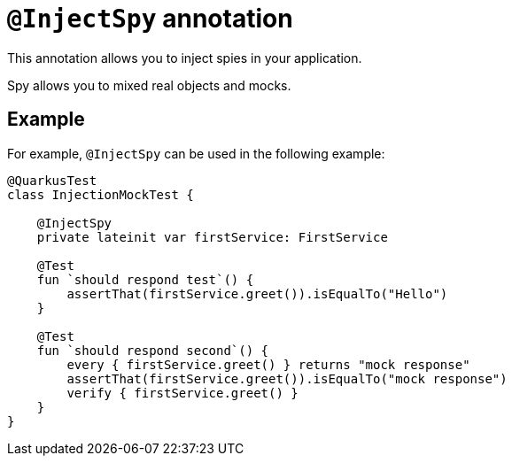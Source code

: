 = `@InjectSpy` annotation

This annotation allows you to inject spies in your application.

Spy allows you to mixed real objects and mocks.

== Example

For example, `@InjectSpy` can be used in the following example:

[source,kotlin]
----
@QuarkusTest
class InjectionMockTest {

    @InjectSpy
    private lateinit var firstService: FirstService

    @Test
    fun `should respond test`() {
        assertThat(firstService.greet()).isEqualTo("Hello")
    }

    @Test
    fun `should respond second`() {
        every { firstService.greet() } returns "mock response"
        assertThat(firstService.greet()).isEqualTo("mock response")
        verify { firstService.greet() }
    }
}
----